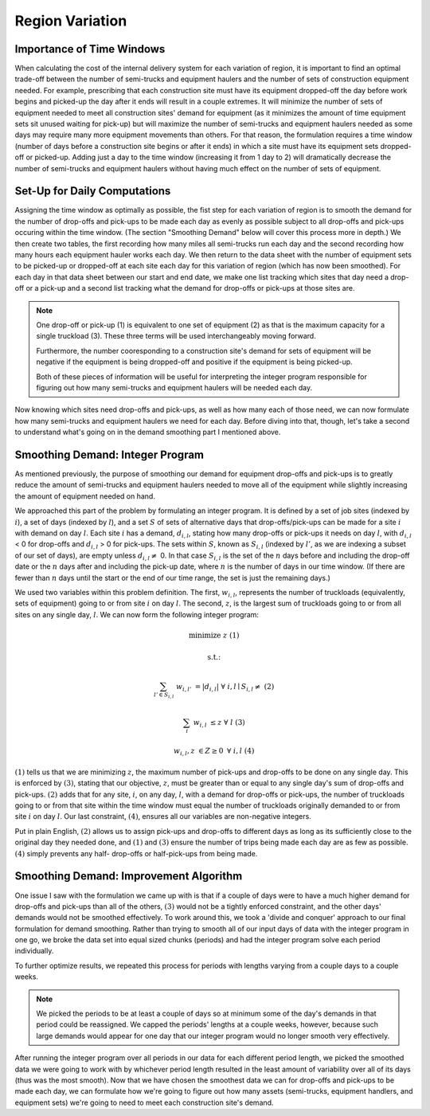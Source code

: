 .. _variation:

Region Variation
================

Importance of Time Windows
--------------------------

When calculating the cost of the internal delivery system for each variation
of region, it is important to find an optimal trade-off between the number of
semi-trucks and equipment haulers and the number of sets of construction
equipment needed. For example, prescribing that each construction site must
have its equipment dropped-off the day before work begins and picked-up the
day after it ends will result in a couple extremes. It will minimize the
number of sets of equipment needed to meet all construction sites' demand for
equipment (as it minimizes the amount of time equipment sets sit unused
waiting for pick-up) but will maximize the number of semi-trucks and
equipment haulers needed as some days may require many more equipment
movements than others. For that reason, the formulation requires a time
window (number of days before a construction site begins or after it ends) in
which a site must have its equipment sets dropped-off or picked-up. Adding
just a day to the time window (increasing it from 1 day to 2) will
dramatically decrease the number of semi-trucks and equipment haulers without
having much effect on the number of sets of equipment.

Set-Up for Daily Computations
-----------------------------

Assigning the time window as optimally as possible, the fist step for each
variation of region is to smooth the demand for the number of drop-offs and
pick-ups to be made each day as evenly as possible subject to all drop-offs
and pick-ups occuring within the time window. (The section "Smoothing Demand"
below will cover this process more in depth.) We then create two tables, the
first recording how many miles all semi-trucks run each day and the second
recording how many hours each equipment hauler works each day. We then return
to the data sheet with the number of equipment sets to be picked-up or
dropped-off at each site each day for this variation of region (which has now
been smoothed). For each day in that data sheet between our start and end
date, we make one list tracking which sites that day need a drop-off or a
pick-up and a second list tracking what the demand for drop-offs or pick-ups
at those sites are.

.. note::

    One drop-off or pick-up (1) is equivalent to one set of equipment (2) as
    that is the maximum capacity for a single truckload (3). These three
    terms will be used interchangeably moving forward.

    Furthermore, the number cooresponding to a construction site's demand for
    sets of equipment will be negative if the equipment is being dropped-off
    and positive if the equipment is being picked-up.

    Both of these pieces of information will be useful for interpreting the
    integer program responsible for figuring out how many semi-trucks and
    equipment haulers will be needed each day.


Now knowing which sites need drop-offs and pick-ups, as well as how many each
of those need, we can now formulate how many semi-trucks and equipment
haulers we need for each day. Before diving into that, though, let's take a
second to understand what's going on in the demand smoothing part I mentioned
above.

Smoothing Demand: Integer Program
---------------------------------

As mentioned previously, the purpose of smoothing our demand for
equipment drop-offs and pick-ups is to greatly reduce the amount of
semi-trucks and equipment haulers needed to move all of the equipment while
slightly increasing the amount of equipment needed on hand.

We approached
this part of the problem by formulating an integer program. It is defined by
a set of job sites (indexed by :math:`i`), a set of days (indexed by
:math:`l`), and a set :math:`S` of sets of alternative days that
drop-offs/pick-ups can be made for a site :math:`i` with demand on day
:math:`l`. Each site :math:`i` has a demand, :math:`d_{i,l}`, stating how
many drop-offs or pick-ups it needs on day :math:`l`, with :math:`d_{i,l}` <
0 for drop-offs and :math:`d_{i,l}` > 0 for pick-ups. The sets within
:math:`S`, known as :math:`S_{i,l}` (indexed by :math:`l'`, as we are
indexing a subset of our set of days), are empty unless :math:`d_{i,l} \neq`
0. In that case :math:`S_{i,l}` is the set of the :math:`n` days before and
including the drop-off date or the :math:`n` days after and including the
pick-up date, where :math:`n` is the number of days in our time window. (If
there are fewer than :math:`n` days until the start or the end of our time
range, the set is just the remaining days.)

We used two variables within this problem definition. The first,
:math:`w_{i,l}`, represents the number of truckloads (equivalently, sets of
equipment) going to or from site :math:`i` on day :math:`l`. The second,
:math:`z`, is the largest sum of truckloads going to or from all sites on any
single day, :math:`l`. We can now form the following integer program:

.. math::

    &\text{minimize } &z & & & &(1)

    &\text{s.t.:} & & & &

    & \sum_{l' \in S_{i,l}} & w_{i,l'} & = |d_{i,l}| \text{ } & \forall
    & \text{ } i,l \mid S_{i,l} \neq \text{{}} &(2)

    & \sum_{i} & w_{i,l} & \leq z \text{ } & \forall & \text{ } l &(3)

    & & w_{i,l}, z & \in Z \geq 0 \text{ } & \forall & \text{ } i,l & (4)

:math:`(1)` tells us that we are minimizing :math:`z`, the maximum number of
pick-ups and drop-offs to be done on any single day. This is enforced by
:math:`(3)`, stating that our objective, :math:`z`, must be greater than or
equal to any single day's sum of drop-offs and pick-ups.
:math:`(2)` adds that for any site, :math:`i`, on any day, :math:`l`, with a
demand for drop-offs or pick-ups, the number of truckloads going to or from
that site within the time window must equal the number of truckloads
originally demanded to or from site :math:`i` on day :math:`l`. Our last
constraint, :math:`(4)`, ensures all our variables are non-negative integers.

Put in plain English, :math:`(2)` allows us to assign pick-ups and drop-offs
to different days as long as its sufficiently close to the original day they
needed done, and :math:`(1)` and :math:`(3)` ensure the number of trips being
made each day are as few as possible. :math:`(4)` simply prevents any half-
drop-offs or half-pick-ups from being made.

Smoothing Demand: Improvement Algorithm
---------------------------------------

One issue I saw with the formulation we came up with is that if a couple of
days were to have a much higher demand for drop-offs and pick-ups than
all of the others, :math:`(3)` would not be a tightly enforced
constraint, and the other days' demands would not be smoothed effectively. To
work around this, we took a 'divide and conquer' approach to our final
formulation for demand smoothing. Rather than trying to smooth all of our
input days of data with the integer program in one go, we broke the data set
into equal sized chunks (periods) and had the integer program solve each
period individually.

To further optimize results, we repeated this process for periods with
lengths varying from a couple days to a couple weeks.

.. note::

    We picked the periods to be at least a couple of days so at minimum some
    of the day's demands in that period could be reassigned. We capped the
    periods' lengths at a couple weeks, however, because such large demands
    would appear for one day that our integer program would no longer smooth
    very effectively.

After running the integer program over all periods in our data for each
different period length, we picked the smoothed data we were going to work
with by whichever period length resulted in the least amount of variability
over all of its days (thus was the most smooth). Now that we have chosen the
smoothest data we can for drop-offs and pick-ups to be made each day, we can
formulate how we're going to figure out how many assets (semi-trucks,
equipment handlers, and equipment sets) we're going to need to meet each
construction site's demand.

